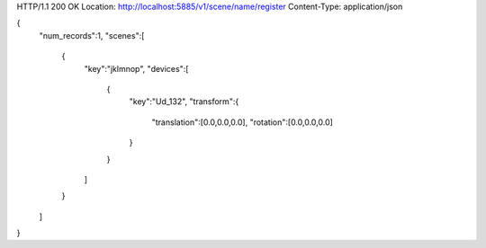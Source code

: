 HTTP/1.1 200 OK
Location: http://localhost:5885/v1/scene/name/register
Content-Type: application/json

{
  "num\_records":1,
  "scenes":[
    {
      "key":"jklmnop",
      "devices":[
        {
          "key":"Ud\_132",
          "transform":{
            "translation":[0.0,0.0,0.0],
            "rotation":[0.0,0.0,0.0]
          }
        }
      ]
    }
  ]
}
